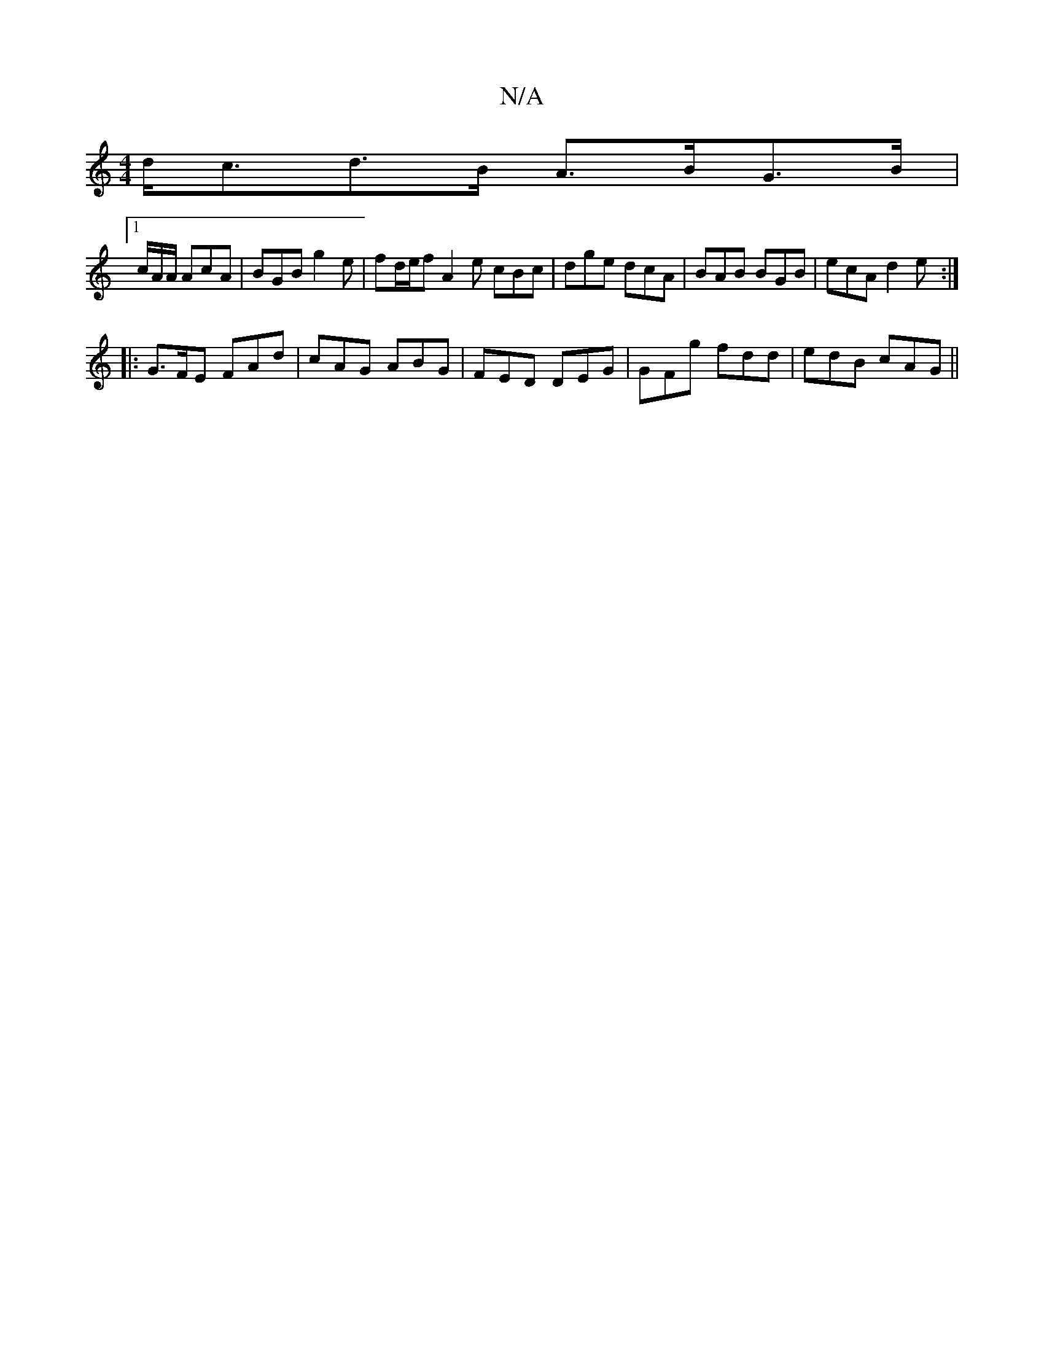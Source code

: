 X:1
T:N/A
M:4/4
R:N/A
K:Cmajor
d<cd>B A>BG>B|
[1 c/A/A/ AcA| BGB g2e | fd/e/f A2 e cBc |dge dcA | BAB BGB | ecA d2 e :|
|: G>FE FAd | cAG ABG | FED DEG | GFg fdd | edB cAG ||

|: Agf a2 g | bae ecA | dee d^cd | dgfB A3 f||

gfe dcd